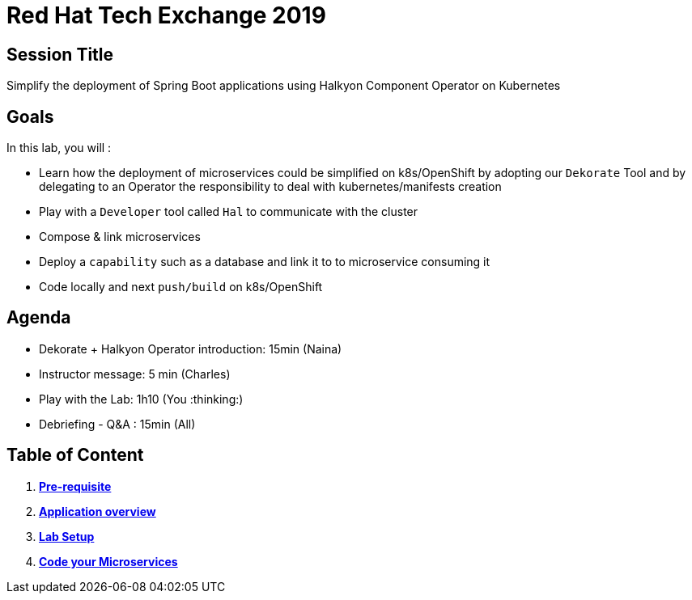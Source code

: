 = Red Hat Tech Exchange 2019

== Session Title
Simplify the deployment of Spring Boot applications using Halkyon Component Operator on Kubernetes

== Goals

In this lab, you will :

- Learn how the deployment of microservices could be simplified on k8s/OpenShift by adopting our `Dekorate` Tool and by delegating to an Operator the responsibility to deal with kubernetes/manifests creation
- Play with a `Developer` tool called `Hal` to communicate with the cluster
- Compose & link microservices
- Deploy a `capability` such as a database and link it to to microservice consuming it
- Code locally and next `push/build` on k8s/OpenShift

== Agenda

- Dekorate + Halkyon Operator introduction: 15min (Naina)
- Instructor message: 5 min (Charles)
- Play with the Lab: 1h10 (You :thinking:)
- Debriefing - Q&A : 15min (All)

== Table of Content

. *link:00_prereq.adoc[Pre-requisite]*
. *link:01_application-overview.adoc[Application overview]*
. *link:02_setup.adoc[Lab Setup]*
. *link:03_scenario.adoc[Code your Microservices]*
